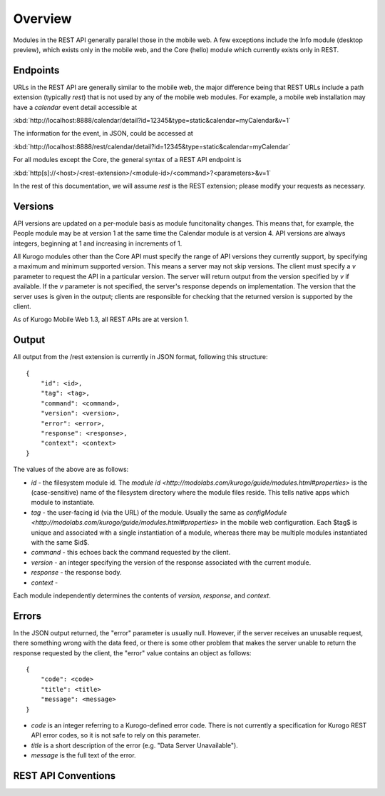 #################
Overview
#################

Modules in the REST API generally parallel those in the mobile web.  A few 
exceptions include the Info module (desktop preview), which exists only in the 
mobile web, and the Core (hello) module which currently exists only in REST.

=========
Endpoints
=========

URLs in the REST API are generally similar to the mobile web, the major 
difference being that REST URLs include a path extension (typically *rest*)
that is not used by any of the mobile web modules.  For example, a mobile web 
installation may have a *calendar* event detail accessible at

:kbd:`http://localhost:8888/calendar/detail?id=12345&type=static&calendar=myCalendar&v=1`

The information for the event, in JSON, could be accessed at

:kbd:`http://localhost:8888/rest/calendar/detail?id=12345&type=static&calendar=myCalendar`

For all modules except the Core, the general syntax of a REST API endpoint
is

:kbd:`http[s]://<host>/<rest-extension>/<module-id>/<command>?<parameters>&v=1`

In the rest of this documentation, we will assume *rest* is the REST extension;
please modify your requests as necessary.

==========
Versions
==========

API versions are updated on a per-module basis as module funcitonality changes.
This means that, for example, the People module may be at version 1 at the same
time the Calendar module is at version 4.  API versions are always integers,
beginning at 1 and increasing in increments of 1.

All Kurogo modules other than the Core API must specify the range of API 
versions they currently support, by specifying a maximum and minimum supported
version.  This means a server may not skip versions.  The client must specify a
*v* parameter to request the API in a particular version.  The server will 
return output from the version specified by *v* if available.  If the *v* 
parameter is not specified, the server's response depends on implementation.  
The version that the server uses is given in the output; clients are 
responsible for checking that the returned version is supported by the client.

As of Kurogo Mobile Web 1.3, all REST APIs are at version 1.

==============
Output
==============

All output from the /rest extension is currently in JSON format, following 
this structure: ::

    {
        "id": <id>,
        "tag": <tag>,
        "command": <command>,
        "version": <version>,
        "error": <error>,
        "response": <response>,
        "context": <context>
    }

The values of the above are as follows:

* *id* - the filesystem module id.  The 
  `module id <http://modolabs.com/kurogo/guide/modules.html#properties>` is 
  the (case-sensitive) name of the filesystem directory where the module files 
  reside. This tells native apps which module to instantiate.
* *tag* - the user-facing id (via the URL) of the module.  Usually the same as 
  `configModule <http://modolabs.com/kurogo/guide/modules.html#properties>` in 
  the mobile web configuration.  Each $tag$ is unique and associated with a 
  single instantiation of a module, whereas there may be multiple modules 
  instantiated with the same $id$.
* *command* - this echoes back the command requested by the client.
* *version* - an integer specifying the version of the response associated 
  with the current module.
* *response* - the response body.
* *context* -

Each module independently determines the contents of *version*, *response*, 
and *context*.

=============
Errors
=============

In the JSON output returned, the "error" parameter is usually null.  However,
if the server receives an unusable request, there something wrong with the data
feed, or there is some other problem that makes the server unable to return the
response requested by the client, the "error" value contains an object as 
follows: ::

    {
        "code": <code>
        "title": <title>
        "message": <message>
    }
        
* *code* is an integer referring to a Kurogo-defined error code.  There is not
  currently a specification for Kurogo REST API error codes, so it is not safe
  to rely on this parameter.
* *title* is a short description of the error (e.g. "Data Server Unavailable").
* *message* is the full text of the error.

.. _rest-api-conventions:

=====================
REST API Conventions
=====================




